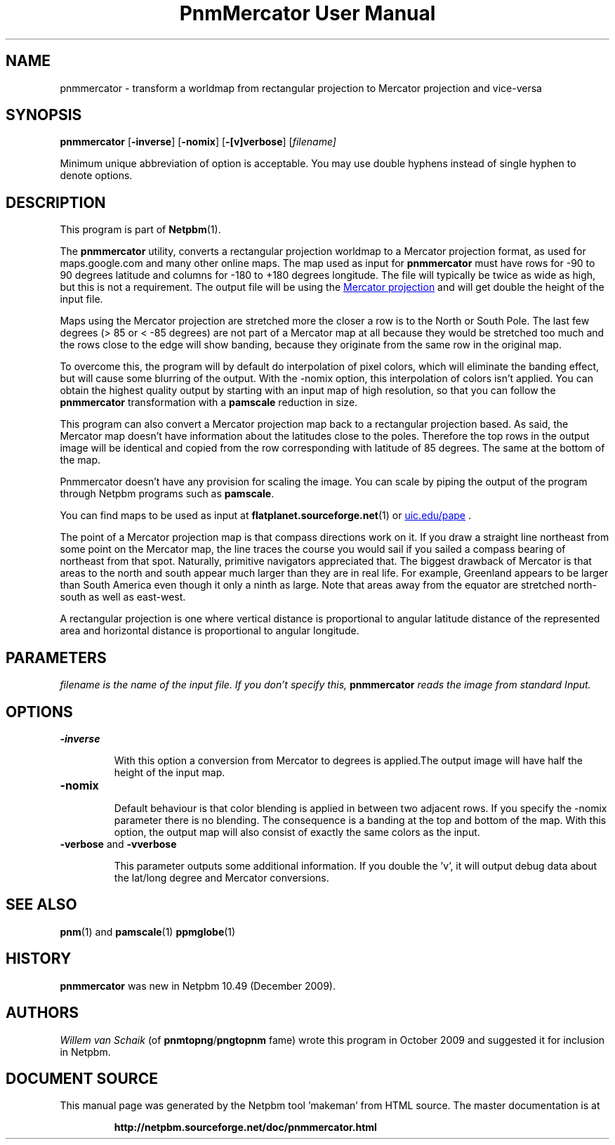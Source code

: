\
.\" This man page was generated by the Netpbm tool 'makeman' from HTML source.
.\" Do not hand-hack it!  If you have bug fixes or improvements, please find
.\" the corresponding HTML page on the Netpbm website, generate a patch
.\" against that, and send it to the Netpbm maintainer.
.TH "PnmMercator User Manual" 0 "October 2009" "netpbm documentation"

.SH NAME

pnmmercator - transform a worldmap from rectangular projection to Mercator
projection and vice-versa

.UN synopsis
.SH SYNOPSIS
\fBpnmmercator\fP
[\fB-inverse\fP]
[\fB-nomix\fP]
[\fB-[v]verbose\fP]
[\fB\fIfilename\fP\fP]
.PP
Minimum unique abbreviation of option is acceptable. 
You may use double hyphens instead of single hyphen to denote options.

.UN description
.SH DESCRIPTION
.PP
This program is part of
.BR "Netpbm" (1)\c
\&.
.PP
The \fBpnmmercator\fP utility, converts a rectangular projection worldmap
to a Mercator projection format, as used for maps.google.com and many other
online maps.  The map used as input for \fBpnmmercator\fP must have rows for
-90 to 90 degrees latitude and columns for -180 to +180 degrees longitude. The
file will typically be twice as wide as high, but this is not a
requirement. The output file will be using the 
.UR http://en.wikipedia.org/wiki/Mercator_projection
Mercator projection
.UE
\& and will get double the height of the input file.
.PP
Maps using the Mercator projection are stretched more the closer a row is
to the North or South Pole. The last few degrees (> 85 or < -85 degrees)
are not part of a Mercator map at all because they would be stretched too much
and the rows close to the edge will show banding, because they originate from
the same row in the original map.
.PP
To overcome this, the program will by default do interpolation of pixel
colors, which will eliminate the banding effect, but will cause some blurring
of the output. With the -nomix option, this interpolation of colors isn't
applied. You can obtain the highest quality output by starting with an input
map of high resolution, so that you can follow the \fBpnmmercator\fP
transformation with a \fBpamscale\fP reduction in size.
.PP
This program can also convert a Mercator projection map back to a
rectangular projection based.  As said, the Mercator map doesn't have
information about the latitudes close to the poles.  Therefore the top rows in
the output image will be identical and copied from the row corresponding with
latitude of 85 degrees. The same at the bottom of the map.
.PP
Pnmmercator doesn't have any provision for scaling the image. You can scale
by piping the output of the program through Netpbm programs such as
\fBpamscale\fP.
.PP
You can find maps to be used as input at
.BR "flatplanet.sourceforge.net" (1)\c
\&
or 
.UR http://www.evl.uic.edu/pape/data/Earth/
uic.edu/pape
.UE
\&.
.PP
The point of a Mercator projection map is that compass directions work on
it.  If you draw a straight line northeast from some point on the Mercator
map, the line traces the course you would sail if you sailed a compass bearing
of northeast from that spot.  Naturally, primitive navigators appreciated
that.  The biggest drawback of Mercator is that areas to the north and south
appear much larger than they are in real life.  For example, Greenland appears
to be larger than South America even though it only a ninth as large.  Note
that areas away from the equator are stretched north-south as well as
east-west.
.PP
A rectangular projection is one where vertical distance is proportional to
angular latitude distance of the represented area and horizontal distance is
proportional to angular longitude.


.UN parameters
.SH PARAMETERS
.PP
\fB\fIfilename\fP\fP is the name of the input file.  If you don't specify
this, \fBpnmmercator\fP reads the image from standard Input.

.UN options
.SH OPTIONS

.TP
\fB-inverse\fP
.sp
With this option a conversion from Mercator to degrees is applied.The
output image will have half the height of the input map.

.TP
\fB-nomix\fP
.sp
Default behaviour is that color blending is applied in between two adjacent
rows. If you specify the -nomix parameter there is no blending. The
consequence is a banding at the top and bottom of the map.  With this option,
the output map will also consist of exactly the same colors as the input.

.TP
\fB-verbose\fP and \fB-vverbose\fP
.sp
This parameter outputs some additional information. If you double the 'v',
it will output debug data about the lat/long degree and Mercator
conversions.



.UN seealso
.SH SEE ALSO
.BR "pnm" (1)\c
\& and
.BR "pamscale" (1)\c
\&
.BR "ppmglobe" (1)\c
\&

.UN history
.SH HISTORY
.PP
\fBpnmmercator\fP was new in Netpbm 10.49 (December 2009).

.UN authors
.SH AUTHORS
.PP
\fIWillem van Schaik\fP (of
\fBpnmtopng\fP/\fBpngtopnm\fP fame) wrote this program in October 2009 and
suggested it for inclusion in Netpbm.
.SH DOCUMENT SOURCE
This manual page was generated by the Netpbm tool 'makeman' from HTML
source.  The master documentation is at
.IP
.B http://netpbm.sourceforge.net/doc/pnmmercator.html
.PP